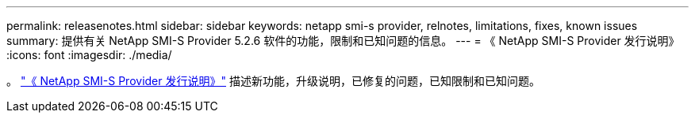 ---
permalink: releasenotes.html 
sidebar: sidebar 
keywords: netapp smi-s provider, relnotes, limitations, fixes, known issues 
summary: 提供有关 NetApp SMI-S Provider 5.2.6 软件的功能，限制和已知问题的信息。 
---
= 《 NetApp SMI-S Provider 发行说明》
:icons: font
:imagesdir: ./media/


。 https://library.netapp.com/ecm/ecm_download_file/ECMLP2862930["《 NetApp SMI-S Provider 发行说明》"^] 描述新功能，升级说明，已修复的问题，已知限制和已知问题。
